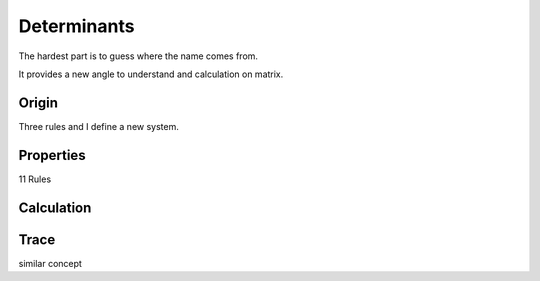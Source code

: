 ****************
Determinants
****************

The hardest part is to guess where the name comes from.

It provides a new angle to understand and calculation on matrix.

Origin
=========

Three rules and I define a new system.

Properties
=========

11 Rules

Calculation
=========

Trace
========

similar concept